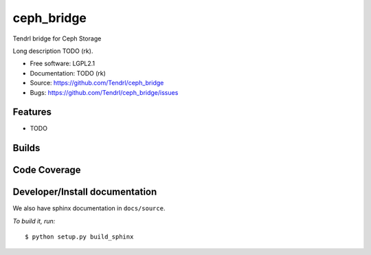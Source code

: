 ===============================
ceph_bridge
===============================

Tendrl bridge for Ceph Storage

Long description TODO (rk).

* Free software: LGPL2.1
* Documentation: TODO (rk)
* Source: https://github.com/Tendrl/ceph_bridge
* Bugs: https://github.com/Tendrl/ceph_bridge/issues

Features
--------

* TODO

Builds
------

.. image:: https://travis-ci.org/Tendrl/ceph_bridge.svg?branch=master
    :target: https://travis-ci.org/Tendrl/ceph_bridge

Code Coverage
-------------

.. image:: https://coveralls.io/repos/github/Tendrl/ceph_bridge/badge.svg?branch=master
    :target: https://coveralls.io/github/Tendrl/ceph_bridge?branch=master

Developer/Install documentation
-----------------------

We also have sphinx documentation in ``docs/source``.

*To build it, run:*

::

    $ python setup.py build_sphinx
